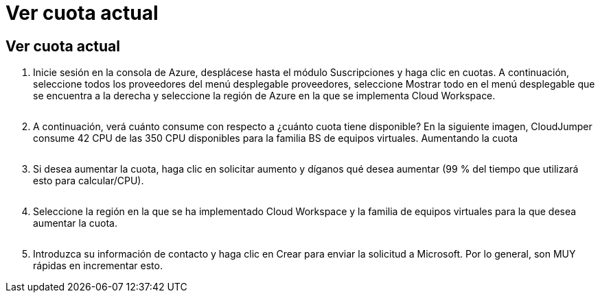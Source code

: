 = Ver cuota actual
:allow-uri-read: 




== Ver cuota actual

. Inicie sesión en la consola de Azure, desplácese hasta el módulo Suscripciones y haga clic en cuotas. A continuación, seleccione todos los proveedores del menú desplegable proveedores, seleccione Mostrar todo en el menú desplegable que se encuentra a la derecha y seleccione la región de Azure en la que se implementa Cloud Workspace.
+
image:quota1.png[""]

. A continuación, verá cuánto consume con respecto a ¿cuánto cuota tiene disponible? En la siguiente imagen, CloudJumper consume 42 CPU de las 350 CPU disponibles para la familia BS de equipos virtuales. Aumentando la cuota
+
image:quota2.png[""]

. Si desea aumentar la cuota, haga clic en solicitar aumento y díganos qué desea aumentar (99 % del tiempo que utilizará esto para calcular/CPU).
+
image:quota3.png[""]

. Seleccione la región en la que se ha implementado Cloud Workspace y la familia de equipos virtuales para la que desea aumentar la cuota.
+
image:quota4.png[""]

. Introduzca su información de contacto y haga clic en Crear para enviar la solicitud a Microsoft. Por lo general, son MUY rápidas en incrementar esto.

